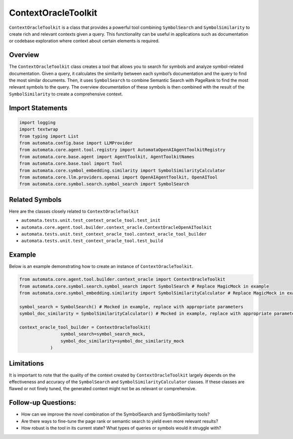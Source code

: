 ContextOracleToolkit
========================

``ContextOracleToolkit`` is a class that provides a powerful tool
combining ``SymbolSearch`` and ``SymbolSimilarity`` to create rich and
relevant contexts given a query. This functionality can be useful in
applications such as documentation or codebase exploration where context
about certain elements is required.

Overview
--------

The ``ContextOracleToolkit`` class creates a tool that allows you to
search for symbols and analyze symbol-related documentation. Given a
query, it calculates the similarity between each symbol’s documentation
and the query to find the most similar documents. Then, it uses
``SymbolSearch`` to combine Semantic Search with PageRank to find the
most relevant symbols to the query. The overview documentation of these
symbols is then combined with the result of the ``SymbolSimilarity`` to
create a comprehensive context.

Import Statements
-----------------

.. code:: python

   import logging
   import textwrap
   from typing import List
   from automata.config.base import LLMProvider
   from automata.core.agent.tool.registry import AutomataOpenAIAgentToolkitRegistry
   from automata.core.base.agent import AgentToolkit, AgentToolkitNames
   from automata.core.base.tool import Tool
   from automata.core.symbol_embedding.similarity import SymbolSimilarityCalculator
   from automata.core.llm.providers.openai import OpenAIAgentToolkit, OpenAITool
   from automata.core.symbol.search.symbol_search import SymbolSearch

Related Symbols
---------------

Here are the classes closely related to ``ContextOracleToolkit``

-  ``automata.tests.unit.test_context_oracle_tool.test_init``
-  ``automata.core.agent.tool.builder.context_oracle.ContextOracleOpenAIToolkit``
-  ``automata.tests.unit.test_context_oracle_tool.context_oracle_tool_builder``
-  ``automata.tests.unit.test_context_oracle_tool.test_build``

Example
-------

Below is an example demonstrating how to create an instance of
``ContextOracleToolkit``.

.. code:: python

   from automata.core.agent.tool.builder.context_oracle import ContextOracleToolkit
   from automata.core.symbol.search.symbol_search import SymbolSearch # Replace MagicMock in example
   from automata.core.symbol_embedding.similarity import SymbolSimilarityCalculator # Replace MagicMock in example

   symbol_search = SymbolSearch() # Mocked in example, replace with appropriate parameters
   symbol_doc_similarity = SymbolSimilarityCalculator() # Mocked in example, replace with appropriate parameters

   context_oracle_tool_builder = ContextOracleToolkit(
                   symbol_search=symbol_search_mock, 
                   symbol_doc_similarity=symbol_doc_similarity_mock
               )

Limitations
-----------

It is important to note that the quality of the context created by
``ContextOracleToolkit`` largely depends on the effectiveness and
accuracy of the ``SymbolSearch`` and ``SymbolSimilarityCalculator``
classes. If these classes are flawed or not finely tuned, the generated
context might not be as relevant or comprehensive.

Follow-up Questions:
--------------------

-  How can we improve the novel combination of the SymbolSearch and
   SymbolSimilarity tools?
-  Are there ways to fine-tune the page rank or semantic search to yield
   even more relevant results?
-  How robust is the tool in its current state? What types of queries or
   symbols would it struggle with?
